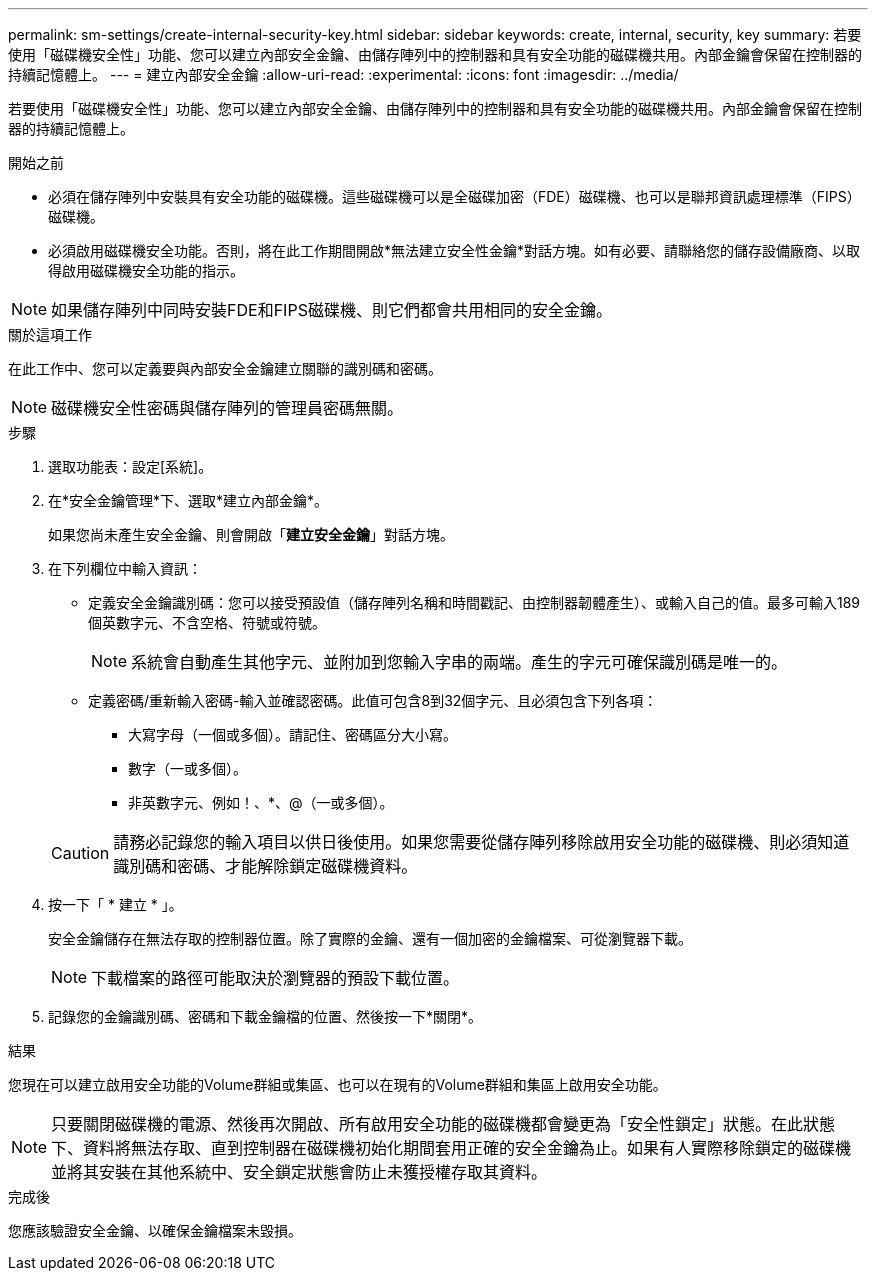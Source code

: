 ---
permalink: sm-settings/create-internal-security-key.html 
sidebar: sidebar 
keywords: create, internal, security, key 
summary: 若要使用「磁碟機安全性」功能、您可以建立內部安全金鑰、由儲存陣列中的控制器和具有安全功能的磁碟機共用。內部金鑰會保留在控制器的持續記憶體上。 
---
= 建立內部安全金鑰
:allow-uri-read: 
:experimental: 
:icons: font
:imagesdir: ../media/


[role="lead"]
若要使用「磁碟機安全性」功能、您可以建立內部安全金鑰、由儲存陣列中的控制器和具有安全功能的磁碟機共用。內部金鑰會保留在控制器的持續記憶體上。

.開始之前
* 必須在儲存陣列中安裝具有安全功能的磁碟機。這些磁碟機可以是全磁碟加密（FDE）磁碟機、也可以是聯邦資訊處理標準（FIPS）磁碟機。
* 必須啟用磁碟機安全功能。否則，將在此工作期間開啟*無法建立安全性金鑰*對話方塊。如有必要、請聯絡您的儲存設備廠商、以取得啟用磁碟機安全功能的指示。


[NOTE]
====
如果儲存陣列中同時安裝FDE和FIPS磁碟機、則它們都會共用相同的安全金鑰。

====
.關於這項工作
在此工作中、您可以定義要與內部安全金鑰建立關聯的識別碼和密碼。

[NOTE]
====
磁碟機安全性密碼與儲存陣列的管理員密碼無關。

====
.步驟
. 選取功能表：設定[系統]。
. 在*安全金鑰管理*下、選取*建立內部金鑰*。
+
如果您尚未產生安全金鑰、則會開啟「*建立安全金鑰*」對話方塊。

. 在下列欄位中輸入資訊：
+
** 定義安全金鑰識別碼：您可以接受預設值（儲存陣列名稱和時間戳記、由控制器韌體產生）、或輸入自己的值。最多可輸入189個英數字元、不含空格、符號或符號。
+
[NOTE]
====
系統會自動產生其他字元、並附加到您輸入字串的兩端。產生的字元可確保識別碼是唯一的。

====
** 定義密碼/重新輸入密碼-輸入並確認密碼。此值可包含8到32個字元、且必須包含下列各項：
+
*** 大寫字母（一個或多個）。請記住、密碼區分大小寫。
*** 數字（一或多個）。
*** 非英數字元、例如！、*、@（一或多個）。




+
[CAUTION]
====
請務必記錄您的輸入項目以供日後使用。如果您需要從儲存陣列移除啟用安全功能的磁碟機、則必須知道識別碼和密碼、才能解除鎖定磁碟機資料。

====
. 按一下「 * 建立 * 」。
+
安全金鑰儲存在無法存取的控制器位置。除了實際的金鑰、還有一個加密的金鑰檔案、可從瀏覽器下載。

+
[NOTE]
====
下載檔案的路徑可能取決於瀏覽器的預設下載位置。

====
. 記錄您的金鑰識別碼、密碼和下載金鑰檔的位置、然後按一下*關閉*。


.結果
您現在可以建立啟用安全功能的Volume群組或集區、也可以在現有的Volume群組和集區上啟用安全功能。

[NOTE]
====
只要關閉磁碟機的電源、然後再次開啟、所有啟用安全功能的磁碟機都會變更為「安全性鎖定」狀態。在此狀態下、資料將無法存取、直到控制器在磁碟機初始化期間套用正確的安全金鑰為止。如果有人實際移除鎖定的磁碟機並將其安裝在其他系統中、安全鎖定狀態會防止未獲授權存取其資料。

====
.完成後
您應該驗證安全金鑰、以確保金鑰檔案未毀損。
